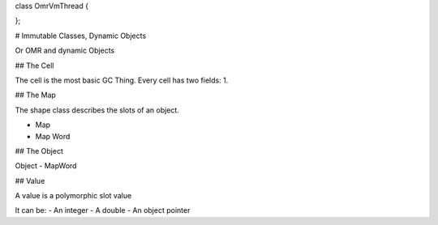 
class OmrVmThread {

};

# Immutable Classes, Dynamic Objects

Or OMR and dynamic Objects

## The Cell


The cell is the most basic GC Thing. Every cell has two fields:
1. 

## The Map

The shape class describes the slots of an object.

- Map
- Map Word

## The Object


Object
- MapWord


## Value

A value is a polymorphic slot value

It can be:
- An integer
- A double
- An object pointer


